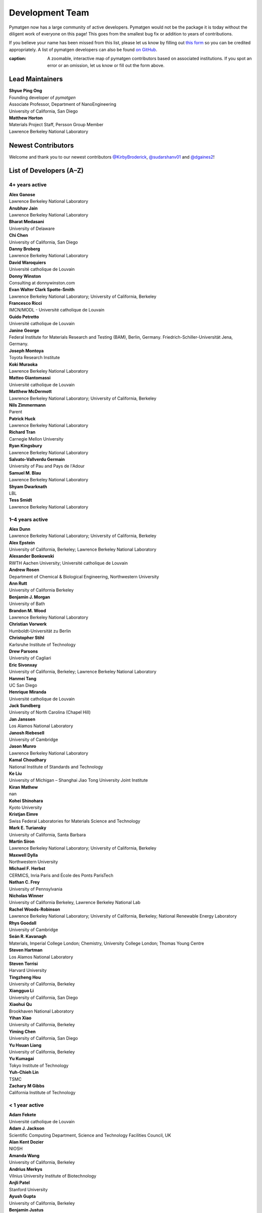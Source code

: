 ================
Development Team
================

Pymatgen now has a large community of active developers.
Pymatgen would not be the package it is today without the diligent work
of everyone on this page! This goes from the smallest bug fix or addition
to years of contributions.

If you believe your name has been missed from this list, please let us know
by filling out `this form`_ so you can be credited appropriately.
A list of pymatgen developers can also be found `on GitHub`_.

.. _this form: https://forms.gle/JnisFb38QDR8QTFTA
.. _on GitHub: https://github.com/materialsproject/pymatgen/graphs/contributors

.. raw:: html
   :file: _static/team-map.html

:caption: A zoomable, interactive map of pymatgen contributors based on associated institutions. If you spot an error or an omission, let us know or fill out the form above.

Lead Maintainers
================

| **Shyue Ping Ong** |shyuep| |0000-0001-7777-8871|
| Founding developer of *pymatgen*
| Associate Professor, Department of NanoEngineering
| University of California, San Diego

.. |shyuep| image:: https://cdnjs.cloudflare.com/ajax/libs/octicons/8.5.0/svg/mark-github.svg
   :target: https://github.com/shyuep
   :width: 16
   :height: 16
   :alt: GitHub commits from shyuep

.. |0000-0001-5726-2587| image:: _static/orcid.svg
   :target: https://orcid.org/0000-0001-5726-2587
   :width: 16
   :height: 16
   :alt: ORCID profile for 0000-0001-5726-2587

| **Matthew Horton** |mkhorton| |0000-0001-7777-8871|
| Materials Project Staff, Persson Group Member
| Lawrence Berkeley National Laboratory

.. |mkhorton| image:: https://cdnjs.cloudflare.com/ajax/libs/octicons/8.5.0/svg/mark-github.svg
   :target: https://github.com/mkhorton
   :width: 16
   :height: 16
   :alt: GitHub commits from mkhorton

.. |0000-0001-7777-8871| image:: _static/orcid.svg
   :target: https://orcid.org/0000-0001-7777-8871
   :width: 16
   :height: 16
   :alt: ORCID profile for 0000-0001-7777-8871

Newest Contributors
===================

Welcome and thank you to our newest contributors `@KirbyBroderick`_, `@sudarshanv01`_ and `@dgaines2`_!

.. _@KirbyBroderick: https://github.com/KirbyBroderick
.. _@sudarshanv01: https://github.com/sudarshanv01
.. _@dgaines2: https://github.com/dgaines2

List of Developers (A–Z)
========================

4+ years active
---------------

| **Alex Ganose** |utf| |0000-0002-4486-3321| 
| Lawrence Berkeley National Laboratory
.. |utf| image:: https://cdnjs.cloudflare.com/ajax/libs/octicons/8.5.0/svg/mark-github.svg
   :target: https://github.com/materialsproject/pymatgen/pulls?q=is:pr+author:utf
   :width: 16
   :height: 16
   :alt: GitHub profile for utf
.. |0000-0002-4486-3321| image:: _static/orcid.svg
   :target: https://orcid.org/0000-0002-4486-3321
   :width: 16
   :height: 16
   :alt: ORCID profile for 0000-0002-4486-3321

| **Anubhav Jain** |computron| |0000-0001-5893-9967| 
| Lawrence Berkeley National Laboratory
.. |computron| image:: https://cdnjs.cloudflare.com/ajax/libs/octicons/8.5.0/svg/mark-github.svg
   :target: https://github.com/materialsproject/pymatgen/pulls?q=is:pr+author:computron
   :width: 16
   :height: 16
   :alt: GitHub profile for computron
.. |0000-0001-5893-9967| image:: _static/orcid.svg
   :target: https://orcid.org/0000-0001-5893-9967
   :width: 16
   :height: 16
   :alt: ORCID profile for 0000-0001-5893-9967

| **Bharat Medasani** |mbkumar| |0000-0002-2073-4162| 
| University of Delaware
.. |mbkumar| image:: https://cdnjs.cloudflare.com/ajax/libs/octicons/8.5.0/svg/mark-github.svg
   :target: https://github.com/materialsproject/pymatgen/pulls?q=is:pr+author:mbkumar
   :width: 16
   :height: 16
   :alt: GitHub profile for mbkumar
.. |0000-0002-2073-4162| image:: _static/orcid.svg
   :target: https://orcid.org/0000-0002-2073-4162
   :width: 16
   :height: 16
   :alt: ORCID profile for 0000-0002-2073-4162

| **Chi Chen** |chc273|
| University of California, San Diego
.. |chc273| image:: https://cdnjs.cloudflare.com/ajax/libs/octicons/8.5.0/svg/mark-github.svg
   :target: https://github.com/materialsproject/pymatgen/pulls?q=is:pr+author:chc273
   :width: 16
   :height: 16
   :alt: GitHub profile for chc273

| **Danny Broberg** |dbroberg|
| Lawrence Berkeley National Laboratory
.. |dbroberg| image:: https://cdnjs.cloudflare.com/ajax/libs/octicons/8.5.0/svg/mark-github.svg
   :target: https://github.com/materialsproject/pymatgen/pulls?q=is:pr+author:dbroberg
   :width: 16
   :height: 16
   :alt: GitHub profile for dbroberg

| **David Waroquiers** |davidwaroquiers|
| Université catholique de Louvain
.. |davidwaroquiers| image:: https://cdnjs.cloudflare.com/ajax/libs/octicons/8.5.0/svg/mark-github.svg
   :target: https://github.com/materialsproject/pymatgen/pulls?q=is:pr+author:davidwaroquiers
   :width: 16
   :height: 16
   :alt: GitHub profile for davidwaroquiers

| **Donny Winston** |dwinston| |0000-0002-8424-0604| 
| Consulting at donnywinston.com
.. |dwinston| image:: https://cdnjs.cloudflare.com/ajax/libs/octicons/8.5.0/svg/mark-github.svg
   :target: https://github.com/materialsproject/pymatgen/pulls?q=is:pr+author:dwinston
   :width: 16
   :height: 16
   :alt: GitHub profile for dwinston
.. |0000-0002-8424-0604| image:: _static/orcid.svg
   :target: https://orcid.org/0000-0002-8424-0604
   :width: 16
   :height: 16
   :alt: ORCID profile for 0000-0002-8424-0604

| **Evan Walter Clark Spotte-Smith** |espottesmith| |0000-0003-1554-197X| 
| Lawrence Berkeley National Laboratory; University of California, Berkeley
.. |espottesmith| image:: https://cdnjs.cloudflare.com/ajax/libs/octicons/8.5.0/svg/mark-github.svg
   :target: https://github.com/materialsproject/pymatgen/pulls?q=is:pr+author:espottesmith
   :width: 16
   :height: 16
   :alt: GitHub profile for espottesmith
.. |0000-0003-1554-197X| image:: _static/orcid.svg
   :target: https://orcid.org/0000-0003-1554-197X
   :width: 16
   :height: 16
   :alt: ORCID profile for 0000-0003-1554-197X

| **Francesco Ricci** |fraricci| |0000-0002-2677-7227| 
| IMCN/MODL - Université catholique de Louvain
.. |fraricci| image:: https://cdnjs.cloudflare.com/ajax/libs/octicons/8.5.0/svg/mark-github.svg
   :target: https://github.com/materialsproject/pymatgen/pulls?q=is:pr+author:fraricci
   :width: 16
   :height: 16
   :alt: GitHub profile for fraricci
.. |0000-0002-2677-7227| image:: _static/orcid.svg
   :target: https://orcid.org/0000-0002-2677-7227
   :width: 16
   :height: 16
   :alt: ORCID profile for 0000-0002-2677-7227

| **Guido Petretto** |gpetretto|
| Université catholique de Louvain
.. |gpetretto| image:: https://cdnjs.cloudflare.com/ajax/libs/octicons/8.5.0/svg/mark-github.svg
   :target: https://github.com/materialsproject/pymatgen/pulls?q=is:pr+author:gpetretto
   :width: 16
   :height: 16
   :alt: GitHub profile for gpetretto

| **Janine George** |JaGeo| |0000-0001-8907-0336| 
| Federal Institute for Materials Research and Testing (BAM), Berlin, Germany. Friedrich-Schiller-Universität Jena, Germany.
.. |JaGeo| image:: https://cdnjs.cloudflare.com/ajax/libs/octicons/8.5.0/svg/mark-github.svg
   :target: https://github.com/materialsproject/pymatgen/pulls?q=is:pr+author:JaGeo
   :width: 16
   :height: 16
   :alt: GitHub profile for JaGeo
.. |0000-0001-8907-0336| image:: _static/orcid.svg
   :target: https://orcid.org/0000-0001-8907-0336
   :width: 16
   :height: 16
   :alt: ORCID profile for 0000-0001-8907-0336

| **Joseph Montoya** |montoyjh| |0000-0001-5760-2860| 
| Toyota Research Institute
.. |montoyjh| image:: https://cdnjs.cloudflare.com/ajax/libs/octicons/8.5.0/svg/mark-github.svg
   :target: https://github.com/materialsproject/pymatgen/pulls?q=is:pr+author:montoyjh
   :width: 16
   :height: 16
   :alt: GitHub profile for montoyjh
.. |0000-0001-5760-2860| image:: _static/orcid.svg
   :target: https://orcid.org/0000-0001-5760-2860
   :width: 16
   :height: 16
   :alt: ORCID profile for 0000-0001-5760-2860

| **Koki Muraoka** |kmu| |0000-0003-1830-7978| 
| Lawrence Berkeley National Laboratory
.. |kmu| image:: https://cdnjs.cloudflare.com/ajax/libs/octicons/8.5.0/svg/mark-github.svg
   :target: https://github.com/materialsproject/pymatgen/pulls?q=is:pr+author:kmu
   :width: 16
   :height: 16
   :alt: GitHub profile for kmu
.. |0000-0003-1830-7978| image:: _static/orcid.svg
   :target: https://orcid.org/0000-0003-1830-7978
   :width: 16
   :height: 16
   :alt: ORCID profile for 0000-0003-1830-7978

| **Matteo Giantomassi** |gmatteo|
| Université catholique de Louvain
.. |gmatteo| image:: https://cdnjs.cloudflare.com/ajax/libs/octicons/8.5.0/svg/mark-github.svg
   :target: https://github.com/materialsproject/pymatgen/pulls?q=is:pr+author:gmatteo
   :width: 16
   :height: 16
   :alt: GitHub profile for gmatteo

| **Matthew McDermott** |mattmcdermott|
| Lawrence Berkeley National Laboratory; University of California, Berkeley
.. |mattmcdermott| image:: https://cdnjs.cloudflare.com/ajax/libs/octicons/8.5.0/svg/mark-github.svg
   :target: https://github.com/materialsproject/pymatgen/pulls?q=is:pr+author:mattmcdermott
   :width: 16
   :height: 16
   :alt: GitHub profile for mattmcdermott

| **Nils Zimmermann** |nisse3000| |0000-0003-1063-5926| 
| Parent
.. |nisse3000| image:: https://cdnjs.cloudflare.com/ajax/libs/octicons/8.5.0/svg/mark-github.svg
   :target: https://github.com/materialsproject/pymatgen/pulls?q=is:pr+author:nisse3000
   :width: 16
   :height: 16
   :alt: GitHub profile for nisse3000
.. |0000-0003-1063-5926| image:: _static/orcid.svg
   :target: https://orcid.org/0000-0003-1063-5926
   :width: 16
   :height: 16
   :alt: ORCID profile for 0000-0003-1063-5926

| **Patrick Huck** |tschaume|
| Lawrence Berkeley National Laboratory
.. |tschaume| image:: https://cdnjs.cloudflare.com/ajax/libs/octicons/8.5.0/svg/mark-github.svg
   :target: https://github.com/materialsproject/pymatgen/pulls?q=is:pr+author:tschaume
   :width: 16
   :height: 16
   :alt: GitHub profile for tschaume

| **Richard Tran** |CifLord| |0000-0002-0308-2182| 
| Carnegie Mellon University
.. |CifLord| image:: https://cdnjs.cloudflare.com/ajax/libs/octicons/8.5.0/svg/mark-github.svg
   :target: https://github.com/materialsproject/pymatgen/pulls?q=is:pr+author:CifLord
   :width: 16
   :height: 16
   :alt: GitHub profile for CifLord
.. |0000-0002-0308-2182| image:: _static/orcid.svg
   :target: https://orcid.org/0000-0002-0308-2182
   :width: 16
   :height: 16
   :alt: ORCID profile for 0000-0002-0308-2182

| **Ryan Kingsbury** |rkingsbury| |0000-0002-7168-3967| 
| Lawrence Berkeley National Laboratory
.. |rkingsbury| image:: https://cdnjs.cloudflare.com/ajax/libs/octicons/8.5.0/svg/mark-github.svg
   :target: https://github.com/materialsproject/pymatgen/pulls?q=is:pr+author:rkingsbury
   :width: 16
   :height: 16
   :alt: GitHub profile for rkingsbury
.. |0000-0002-7168-3967| image:: _static/orcid.svg
   :target: https://orcid.org/0000-0002-7168-3967
   :width: 16
   :height: 16
   :alt: ORCID profile for 0000-0002-7168-3967

| **Salvato-Vallverdu Germain** |gVallverdu| |0000-0003-1116-8776| 
| University of Pau and Pays de l'Adour
.. |gVallverdu| image:: https://cdnjs.cloudflare.com/ajax/libs/octicons/8.5.0/svg/mark-github.svg
   :target: https://github.com/materialsproject/pymatgen/pulls?q=is:pr+author:gVallverdu
   :width: 16
   :height: 16
   :alt: GitHub profile for gVallverdu
.. |0000-0003-1116-8776| image:: _static/orcid.svg
   :target: https://orcid.org/0000-0003-1116-8776
   :width: 16
   :height: 16
   :alt: ORCID profile for 0000-0003-1116-8776

| **Samuel M. Blau** |samblau| |0000-0003-3132-3032| 
| Lawrence Berkeley National Laboratory
.. |samblau| image:: https://cdnjs.cloudflare.com/ajax/libs/octicons/8.5.0/svg/mark-github.svg
   :target: https://github.com/materialsproject/pymatgen/pulls?q=is:pr+author:samblau
   :width: 16
   :height: 16
   :alt: GitHub profile for samblau
.. |0000-0003-3132-3032| image:: _static/orcid.svg
   :target: https://orcid.org/0000-0003-3132-3032
   :width: 16
   :height: 16
   :alt: ORCID profile for 0000-0003-3132-3032

| **Shyam Dwarknath** |shyamd| |0000-0003-0289-2607| 
| LBL
.. |shyamd| image:: https://cdnjs.cloudflare.com/ajax/libs/octicons/8.5.0/svg/mark-github.svg
   :target: https://github.com/materialsproject/pymatgen/pulls?q=is:pr+author:shyamd
   :width: 16
   :height: 16
   :alt: GitHub profile for shyamd
.. |0000-0003-0289-2607| image:: _static/orcid.svg
   :target: https://orcid.org/0000-0003-0289-2607
   :width: 16
   :height: 16
   :alt: ORCID profile for 0000-0003-0289-2607

| **Tess Smidt** |blondegeek| |0000-0001-5581-5344| 
| Lawrence Berkeley National Laboratory
.. |blondegeek| image:: https://cdnjs.cloudflare.com/ajax/libs/octicons/8.5.0/svg/mark-github.svg
   :target: https://github.com/materialsproject/pymatgen/pulls?q=is:pr+author:blondegeek
   :width: 16
   :height: 16
   :alt: GitHub profile for blondegeek
.. |0000-0001-5581-5344| image:: _static/orcid.svg
   :target: https://orcid.org/0000-0001-5581-5344
   :width: 16
   :height: 16
   :alt: ORCID profile for 0000-0001-5581-5344


1–4 years active
----------------

| **Alex Dunn** |ardunn| |0000-0002-8567-1879| 
| Lawrence Berkeley National Laboratory; University of California, Berkeley
.. |ardunn| image:: https://cdnjs.cloudflare.com/ajax/libs/octicons/8.5.0/svg/mark-github.svg
   :target: https://github.com/materialsproject/pymatgen/pulls?q=is:pr+author:ardunn
   :width: 16
   :height: 16
   :alt: GitHub profile for ardunn
.. |0000-0002-8567-1879| image:: _static/orcid.svg
   :target: https://orcid.org/0000-0002-8567-1879
   :width: 16
   :height: 16
   :alt: ORCID profile for 0000-0002-8567-1879

| **Alex Epstein** |arepstein| |0000-0002-9914-2388| 
| University of California, Berkeley; Lawrence Berkeley National Laboratory
.. |arepstein| image:: https://cdnjs.cloudflare.com/ajax/libs/octicons/8.5.0/svg/mark-github.svg
   :target: https://github.com/materialsproject/pymatgen/pulls?q=is:pr+author:arepstein
   :width: 16
   :height: 16
   :alt: GitHub profile for arepstein
.. |0000-0002-9914-2388| image:: _static/orcid.svg
   :target: https://orcid.org/0000-0002-9914-2388
   :width: 16
   :height: 16
   :alt: ORCID profile for 0000-0002-9914-2388

| **Alexander Bonkowski** |ab5424| |0000-0002-0525-4742| 
| RWTH Aachen University; Université catholique de Louvain
.. |ab5424| image:: https://cdnjs.cloudflare.com/ajax/libs/octicons/8.5.0/svg/mark-github.svg
   :target: https://github.com/materialsproject/pymatgen/pulls?q=is:pr+author:ab5424
   :width: 16
   :height: 16
   :alt: GitHub profile for ab5424
.. |0000-0002-0525-4742| image:: _static/orcid.svg
   :target: https://orcid.org/0000-0002-0525-4742
   :width: 16
   :height: 16
   :alt: ORCID profile for 0000-0002-0525-4742

| **Andrew Rosen** |arosen93| |0000-0002-0141-7006| 
| Department of Chemical & Biological Engineering, Northwestern University
.. |arosen93| image:: https://cdnjs.cloudflare.com/ajax/libs/octicons/8.5.0/svg/mark-github.svg
   :target: https://github.com/materialsproject/pymatgen/pulls?q=is:pr+author:arosen93
   :width: 16
   :height: 16
   :alt: GitHub profile for arosen93
.. |0000-0002-0141-7006| image:: _static/orcid.svg
   :target: https://orcid.org/0000-0002-0141-7006
   :width: 16
   :height: 16
   :alt: ORCID profile for 0000-0002-0141-7006

| **Ann Rutt** |acrutt| |0000-0001-6534-454X| 
| University of California Berkeley
.. |acrutt| image:: https://cdnjs.cloudflare.com/ajax/libs/octicons/8.5.0/svg/mark-github.svg
   :target: https://github.com/materialsproject/pymatgen/pulls?q=is:pr+author:acrutt
   :width: 16
   :height: 16
   :alt: GitHub profile for acrutt
.. |0000-0001-6534-454X| image:: _static/orcid.svg
   :target: https://orcid.org/0000-0001-6534-454X
   :width: 16
   :height: 16
   :alt: ORCID profile for 0000-0001-6534-454X

| **Benjamin J. Morgan** |bjmorgan| |0000-0002-3056-8233| 
| University of Bath
.. |bjmorgan| image:: https://cdnjs.cloudflare.com/ajax/libs/octicons/8.5.0/svg/mark-github.svg
   :target: https://github.com/materialsproject/pymatgen/pulls?q=is:pr+author:bjmorgan
   :width: 16
   :height: 16
   :alt: GitHub profile for bjmorgan
.. |0000-0002-3056-8233| image:: _static/orcid.svg
   :target: https://orcid.org/0000-0002-3056-8233
   :width: 16
   :height: 16
   :alt: ORCID profile for 0000-0002-3056-8233

| **Brandon M. Wood** |wood-b| |0000-0002-7251-337X| 
| Lawrence Berkeley National Laboratory
.. |wood-b| image:: https://cdnjs.cloudflare.com/ajax/libs/octicons/8.5.0/svg/mark-github.svg
   :target: https://github.com/materialsproject/pymatgen/pulls?q=is:pr+author:wood-b
   :width: 16
   :height: 16
   :alt: GitHub profile for wood-b
.. |0000-0002-7251-337X| image:: _static/orcid.svg
   :target: https://orcid.org/0000-0002-7251-337X
   :width: 16
   :height: 16
   :alt: ORCID profile for 0000-0002-7251-337X

| **Christian Vorwerk** |vorwerkc| |0000-0002-2516-9553| 
| Humboldt-Universität zu Berlin
.. |vorwerkc| image:: https://cdnjs.cloudflare.com/ajax/libs/octicons/8.5.0/svg/mark-github.svg
   :target: https://github.com/materialsproject/pymatgen/pulls?q=is:pr+author:vorwerkc
   :width: 16
   :height: 16
   :alt: GitHub profile for vorwerkc
.. |0000-0002-2516-9553| image:: _static/orcid.svg
   :target: https://orcid.org/0000-0002-2516-9553
   :width: 16
   :height: 16
   :alt: ORCID profile for 0000-0002-2516-9553

| **Christopher Stihl** |stichri|
| Karlsruhe Institute of Technology
.. |stichri| image:: https://cdnjs.cloudflare.com/ajax/libs/octicons/8.5.0/svg/mark-github.svg
   :target: https://github.com/materialsproject/pymatgen/pulls?q=is:pr+author:stichri
   :width: 16
   :height: 16
   :alt: GitHub profile for stichri

| **Drew Parsons** |drew-parsons| |0000-0002-3956-6031| 
| University of Cagliari
.. |drew-parsons| image:: https://cdnjs.cloudflare.com/ajax/libs/octicons/8.5.0/svg/mark-github.svg
   :target: https://github.com/materialsproject/pymatgen/pulls?q=is:pr+author:drew-parsons
   :width: 16
   :height: 16
   :alt: GitHub profile for drew-parsons
.. |0000-0002-3956-6031| image:: _static/orcid.svg
   :target: https://orcid.org/0000-0002-3956-6031
   :width: 16
   :height: 16
   :alt: ORCID profile for 0000-0002-3956-6031

| **Eric Sivonxay** |sivonxay|
| University of California, Berkeley; Lawrence Berkeley National Laboratory
.. |sivonxay| image:: https://cdnjs.cloudflare.com/ajax/libs/octicons/8.5.0/svg/mark-github.svg
   :target: https://github.com/materialsproject/pymatgen/pulls?q=is:pr+author:sivonxay
   :width: 16
   :height: 16
   :alt: GitHub profile for sivonxay

| **Hanmei Tang** |HanmeiTang| |0000-0003-2659-7768| 
| UC San Diego
.. |HanmeiTang| image:: https://cdnjs.cloudflare.com/ajax/libs/octicons/8.5.0/svg/mark-github.svg
   :target: https://github.com/materialsproject/pymatgen/pulls?q=is:pr+author:HanmeiTang
   :width: 16
   :height: 16
   :alt: GitHub profile for HanmeiTang
.. |0000-0003-2659-7768| image:: _static/orcid.svg
   :target: https://orcid.org/0000-0003-2659-7768
   :width: 16
   :height: 16
   :alt: ORCID profile for 0000-0003-2659-7768

| **Henrique Miranda** |henriquemiranda| |0000-0002-2843-0876| 
| Université catholique de Louvain
.. |henriquemiranda| image:: https://cdnjs.cloudflare.com/ajax/libs/octicons/8.5.0/svg/mark-github.svg
   :target: https://github.com/materialsproject/pymatgen/pulls?q=is:pr+author:henriquemiranda
   :width: 16
   :height: 16
   :alt: GitHub profile for henriquemiranda
.. |0000-0002-2843-0876| image:: _static/orcid.svg
   :target: https://orcid.org/0000-0002-2843-0876
   :width: 16
   :height: 16
   :alt: ORCID profile for 0000-0002-2843-0876

| **Jack Sundberg** |jacksund| |0000-0001-5739-8919| 
| University of North Carolina (Chapel Hill)
.. |jacksund| image:: https://cdnjs.cloudflare.com/ajax/libs/octicons/8.5.0/svg/mark-github.svg
   :target: https://github.com/materialsproject/pymatgen/pulls?q=is:pr+author:jacksund
   :width: 16
   :height: 16
   :alt: GitHub profile for jacksund
.. |0000-0001-5739-8919| image:: _static/orcid.svg
   :target: https://orcid.org/0000-0001-5739-8919
   :width: 16
   :height: 16
   :alt: ORCID profile for 0000-0001-5739-8919

| **Jan Janssen** |jan-janssen| |0000-0001-9948-7119| 
| Los Alamos National Laboratory
.. |jan-janssen| image:: https://cdnjs.cloudflare.com/ajax/libs/octicons/8.5.0/svg/mark-github.svg
   :target: https://github.com/materialsproject/pymatgen/pulls?q=is:pr+author:jan-janssen
   :width: 16
   :height: 16
   :alt: GitHub profile for jan-janssen
.. |0000-0001-9948-7119| image:: _static/orcid.svg
   :target: https://orcid.org/0000-0001-9948-7119
   :width: 16
   :height: 16
   :alt: ORCID profile for 0000-0001-9948-7119

| **Janosh Riebesell** |janosh|
| University of Cambridge
.. |janosh| image:: https://cdnjs.cloudflare.com/ajax/libs/octicons/8.5.0/svg/mark-github.svg
   :target: https://github.com/materialsproject/pymatgen/pulls?q=is:pr+author:janosh
   :width: 16
   :height: 16
   :alt: GitHub profile for janosh

| **Jason Munro** |munrojm|
| Lawrence Berkeley National Laboratory
.. |munrojm| image:: https://cdnjs.cloudflare.com/ajax/libs/octicons/8.5.0/svg/mark-github.svg
   :target: https://github.com/materialsproject/pymatgen/pulls?q=is:pr+author:munrojm
   :width: 16
   :height: 16
   :alt: GitHub profile for munrojm

| **Kamal Choudhary** |knc6| |0000-0001-9737-8074| 
| National Institute of Standards and Technology
.. |knc6| image:: https://cdnjs.cloudflare.com/ajax/libs/octicons/8.5.0/svg/mark-github.svg
   :target: https://github.com/materialsproject/pymatgen/pulls?q=is:pr+author:knc6
   :width: 16
   :height: 16
   :alt: GitHub profile for knc6
.. |0000-0001-9737-8074| image:: _static/orcid.svg
   :target: https://orcid.org/0000-0001-9737-8074
   :width: 16
   :height: 16
   :alt: ORCID profile for 0000-0001-9737-8074

| **Ke Liu** |specter119| |0000-0003-3604-1026| 
| University of Michigan – Shanghai Jiao Tong University Joint Institute
.. |specter119| image:: https://cdnjs.cloudflare.com/ajax/libs/octicons/8.5.0/svg/mark-github.svg
   :target: https://github.com/materialsproject/pymatgen/pulls?q=is:pr+author:specter119
   :width: 16
   :height: 16
   :alt: GitHub profile for specter119
.. |0000-0003-3604-1026| image:: _static/orcid.svg
   :target: https://orcid.org/0000-0003-3604-1026
   :width: 16
   :height: 16
   :alt: ORCID profile for 0000-0003-3604-1026

| **Kiran Mathew** |matk86|
| nan
.. |matk86| image:: https://cdnjs.cloudflare.com/ajax/libs/octicons/8.5.0/svg/mark-github.svg
   :target: https://github.com/materialsproject/pymatgen/pulls?q=is:pr+author:matk86
   :width: 16
   :height: 16
   :alt: GitHub profile for matk86

| **Kohei Shinohara** |lan496|
| Kyoto University
.. |lan496| image:: https://cdnjs.cloudflare.com/ajax/libs/octicons/8.5.0/svg/mark-github.svg
   :target: https://github.com/materialsproject/pymatgen/pulls?q=is:pr+author:lan496
   :width: 16
   :height: 16
   :alt: GitHub profile for lan496

| **Kristjan Eimre** |eimrek| |0000-0002-3444-3286| 
| Swiss Federal Laboratories for Materials Science and Technology
.. |eimrek| image:: https://cdnjs.cloudflare.com/ajax/libs/octicons/8.5.0/svg/mark-github.svg
   :target: https://github.com/materialsproject/pymatgen/pulls?q=is:pr+author:eimrek
   :width: 16
   :height: 16
   :alt: GitHub profile for eimrek
.. |0000-0002-3444-3286| image:: _static/orcid.svg
   :target: https://orcid.org/0000-0002-3444-3286
   :width: 16
   :height: 16
   :alt: ORCID profile for 0000-0002-3444-3286

| **Mark E. Turiansky** |mturiansky| |0000-0002-9154-3582| 
| University of California, Santa Barbara
.. |mturiansky| image:: https://cdnjs.cloudflare.com/ajax/libs/octicons/8.5.0/svg/mark-github.svg
   :target: https://github.com/materialsproject/pymatgen/pulls?q=is:pr+author:mturiansky
   :width: 16
   :height: 16
   :alt: GitHub profile for mturiansky
.. |0000-0002-9154-3582| image:: _static/orcid.svg
   :target: https://orcid.org/0000-0002-9154-3582
   :width: 16
   :height: 16
   :alt: ORCID profile for 0000-0002-9154-3582

| **Martin Siron** |mhsiron| |0000-0002-4562-7814| 
| Lawrence Berkeley National Laboratory; University of California, Berkeley
.. |mhsiron| image:: https://cdnjs.cloudflare.com/ajax/libs/octicons/8.5.0/svg/mark-github.svg
   :target: https://github.com/materialsproject/pymatgen/pulls?q=is:pr+author:mhsiron
   :width: 16
   :height: 16
   :alt: GitHub profile for mhsiron
.. |0000-0002-4562-7814| image:: _static/orcid.svg
   :target: https://orcid.org/0000-0002-4562-7814
   :width: 16
   :height: 16
   :alt: ORCID profile for 0000-0002-4562-7814

| **Maxwell Dylla** |dyllamt|
| Northwestern University
.. |dyllamt| image:: https://cdnjs.cloudflare.com/ajax/libs/octicons/8.5.0/svg/mark-github.svg
   :target: https://github.com/materialsproject/pymatgen/pulls?q=is:pr+author:dyllamt
   :width: 16
   :height: 16
   :alt: GitHub profile for dyllamt

| **Michael F. Herbst** |mfherbst| |0000-0003-0378-7921| 
| CERMICS, Inria Paris and École des Ponts ParisTech
.. |mfherbst| image:: https://cdnjs.cloudflare.com/ajax/libs/octicons/8.5.0/svg/mark-github.svg
   :target: https://github.com/materialsproject/pymatgen/pulls?q=is:pr+author:mfherbst
   :width: 16
   :height: 16
   :alt: GitHub profile for mfherbst
.. |0000-0003-0378-7921| image:: _static/orcid.svg
   :target: https://orcid.org/0000-0003-0378-7921
   :width: 16
   :height: 16
   :alt: ORCID profile for 0000-0003-0378-7921

| **Nathan C. Frey** |ncfrey| |0000-0001-5291-6131| 
| University of Pennsylvania
.. |ncfrey| image:: https://cdnjs.cloudflare.com/ajax/libs/octicons/8.5.0/svg/mark-github.svg
   :target: https://github.com/materialsproject/pymatgen/pulls?q=is:pr+author:ncfrey
   :width: 16
   :height: 16
   :alt: GitHub profile for ncfrey
.. |0000-0001-5291-6131| image:: _static/orcid.svg
   :target: https://orcid.org/0000-0001-5291-6131
   :width: 16
   :height: 16
   :alt: ORCID profile for 0000-0001-5291-6131

| **Nicholas Winner** |nwinner| |0000-0003-3648-3959| 
| University of California Berkeley, Lawrence Berkeley National Lab
.. |nwinner| image:: https://cdnjs.cloudflare.com/ajax/libs/octicons/8.5.0/svg/mark-github.svg
   :target: https://github.com/materialsproject/pymatgen/pulls?q=is:pr+author:nwinner
   :width: 16
   :height: 16
   :alt: GitHub profile for nwinner
.. |0000-0003-3648-3959| image:: _static/orcid.svg
   :target: https://orcid.org/0000-0003-3648-3959
   :width: 16
   :height: 16
   :alt: ORCID profile for 0000-0003-3648-3959

| **Rachel Woods-Robinson** |rwoodsrobinson| |0000-0001-5009-9510| 
| Lawrence Berkeley National Laboratory; University of California, Berkeley; National Renewable Energy Laboratory
.. |rwoodsrobinson| image:: https://cdnjs.cloudflare.com/ajax/libs/octicons/8.5.0/svg/mark-github.svg
   :target: https://github.com/materialsproject/pymatgen/pulls?q=is:pr+author:rwoodsrobinson
   :width: 16
   :height: 16
   :alt: GitHub profile for rwoodsrobinson
.. |0000-0001-5009-9510| image:: _static/orcid.svg
   :target: https://orcid.org/0000-0001-5009-9510
   :width: 16
   :height: 16
   :alt: ORCID profile for 0000-0001-5009-9510

| **Rhys Goodall** |CompRhys| |0000-0002-6589-1700| 
| University of Cambridge
.. |CompRhys| image:: https://cdnjs.cloudflare.com/ajax/libs/octicons/8.5.0/svg/mark-github.svg
   :target: https://github.com/materialsproject/pymatgen/pulls?q=is:pr+author:CompRhys
   :width: 16
   :height: 16
   :alt: GitHub profile for CompRhys
.. |0000-0002-6589-1700| image:: _static/orcid.svg
   :target: https://orcid.org/0000-0002-6589-1700
   :width: 16
   :height: 16
   :alt: ORCID profile for 0000-0002-6589-1700

| **Seán R. Kavanagh** |kavanase| |0000-0003-4577-9647| 
| Materials, Imperial College London; Chemistry, University College London; Thomas Young Centre
.. |kavanase| image:: https://cdnjs.cloudflare.com/ajax/libs/octicons/8.5.0/svg/mark-github.svg
   :target: https://github.com/materialsproject/pymatgen/pulls?q=is:pr+author:kavanase
   :width: 16
   :height: 16
   :alt: GitHub profile for kavanase
.. |0000-0003-4577-9647| image:: _static/orcid.svg
   :target: https://orcid.org/0000-0003-4577-9647
   :width: 16
   :height: 16
   :alt: ORCID profile for 0000-0003-4577-9647

| **Steven Hartman** |sthartman|
| Los Alamos National Laboratory
.. |sthartman| image:: https://cdnjs.cloudflare.com/ajax/libs/octicons/8.5.0/svg/mark-github.svg
   :target: https://github.com/materialsproject/pymatgen/pulls?q=is:pr+author:sthartman
   :width: 16
   :height: 16
   :alt: GitHub profile for sthartman

| **Steven Torrisi** |stevetorr| |0000-0002-4283-8077| 
| Harvard University
.. |stevetorr| image:: https://cdnjs.cloudflare.com/ajax/libs/octicons/8.5.0/svg/mark-github.svg
   :target: https://github.com/materialsproject/pymatgen/pulls?q=is:pr+author:stevetorr
   :width: 16
   :height: 16
   :alt: GitHub profile for stevetorr
.. |0000-0002-4283-8077| image:: _static/orcid.svg
   :target: https://orcid.org/0000-0002-4283-8077
   :width: 16
   :height: 16
   :alt: ORCID profile for 0000-0002-4283-8077

| **Tingzheng Hou** |htz1992213| |0000-0002-7163-2561| 
| University of California, Berkeley
.. |htz1992213| image:: https://cdnjs.cloudflare.com/ajax/libs/octicons/8.5.0/svg/mark-github.svg
   :target: https://github.com/materialsproject/pymatgen/pulls?q=is:pr+author:htz1992213
   :width: 16
   :height: 16
   :alt: GitHub profile for htz1992213
.. |0000-0002-7163-2561| image:: _static/orcid.svg
   :target: https://orcid.org/0000-0002-7163-2561
   :width: 16
   :height: 16
   :alt: ORCID profile for 0000-0002-7163-2561

| **Xiangguo Li** |ucsdlxg| |0000-0002-2062-3809| 
| University of California, San Diego
.. |ucsdlxg| image:: https://cdnjs.cloudflare.com/ajax/libs/octicons/8.5.0/svg/mark-github.svg
   :target: https://github.com/materialsproject/pymatgen/pulls?q=is:pr+author:ucsdlxg
   :width: 16
   :height: 16
   :alt: GitHub profile for ucsdlxg
.. |0000-0002-2062-3809| image:: _static/orcid.svg
   :target: https://orcid.org/0000-0002-2062-3809
   :width: 16
   :height: 16
   :alt: ORCID profile for 0000-0002-2062-3809

| **Xiaohui Qu** |xhqu1981| |0000-0001-5651-8405| 
| Brookhaven National Laboratory
.. |xhqu1981| image:: https://cdnjs.cloudflare.com/ajax/libs/octicons/8.5.0/svg/mark-github.svg
   :target: https://github.com/materialsproject/pymatgen/pulls?q=is:pr+author:xhqu1981
   :width: 16
   :height: 16
   :alt: GitHub profile for xhqu1981
.. |0000-0001-5651-8405| image:: _static/orcid.svg
   :target: https://orcid.org/0000-0001-5651-8405
   :width: 16
   :height: 16
   :alt: ORCID profile for 0000-0001-5651-8405

| **Yihan Xiao** |yihanxiao92| |0000-0002-4409-6898| 
| University of California, Berkeley
.. |yihanxiao92| image:: https://cdnjs.cloudflare.com/ajax/libs/octicons/8.5.0/svg/mark-github.svg
   :target: https://github.com/materialsproject/pymatgen/pulls?q=is:pr+author:yihanxiao92
   :width: 16
   :height: 16
   :alt: GitHub profile for yihanxiao92
.. |0000-0002-4409-6898| image:: _static/orcid.svg
   :target: https://orcid.org/0000-0002-4409-6898
   :width: 16
   :height: 16
   :alt: ORCID profile for 0000-0002-4409-6898

| **Yiming Chen** |yimingchen-eng| |0000-0002-1501-5550| 
| University of California, San Diego
.. |yimingchen-eng| image:: https://cdnjs.cloudflare.com/ajax/libs/octicons/8.5.0/svg/mark-github.svg
   :target: https://github.com/materialsproject/pymatgen/pulls?q=is:pr+author:yimingchen-eng
   :width: 16
   :height: 16
   :alt: GitHub profile for yimingchen-eng
.. |0000-0002-1501-5550| image:: _static/orcid.svg
   :target: https://orcid.org/0000-0002-1501-5550
   :width: 16
   :height: 16
   :alt: ORCID profile for 0000-0002-1501-5550

| **Yu Hsuan Liang** |welltemperedpaprika|
| University of California, Berkeley
.. |welltemperedpaprika| image:: https://cdnjs.cloudflare.com/ajax/libs/octicons/8.5.0/svg/mark-github.svg
   :target: https://github.com/materialsproject/pymatgen/pulls?q=is:pr+author:welltemperedpaprika
   :width: 16
   :height: 16
   :alt: GitHub profile for welltemperedpaprika

| **Yu Kumagai** |yuuukuma| |0000-0003-0489-8148| 
| Tokyo Institute of Technology
.. |yuuukuma| image:: https://cdnjs.cloudflare.com/ajax/libs/octicons/8.5.0/svg/mark-github.svg
   :target: https://github.com/materialsproject/pymatgen/pulls?q=is:pr+author:yuuukuma
   :width: 16
   :height: 16
   :alt: GitHub profile for yuuukuma
.. |0000-0003-0489-8148| image:: _static/orcid.svg
   :target: https://orcid.org/0000-0003-0489-8148
   :width: 16
   :height: 16
   :alt: ORCID profile for 0000-0003-0489-8148

| **Yuh-Chieh Lin** |random-var-x|
| TSMC
.. |random-var-x| image:: https://cdnjs.cloudflare.com/ajax/libs/octicons/8.5.0/svg/mark-github.svg
   :target: https://github.com/materialsproject/pymatgen/pulls?q=is:pr+author:random-var-x
   :width: 16
   :height: 16
   :alt: GitHub profile for random-var-x

| **Zachary M Gibbs** |zacharygibbs|
| California Institute of Technology
.. |zacharygibbs| image:: https://cdnjs.cloudflare.com/ajax/libs/octicons/8.5.0/svg/mark-github.svg
   :target: https://github.com/materialsproject/pymatgen/pulls?q=is:pr+author:zacharygibbs
   :width: 16
   :height: 16
   :alt: GitHub profile for zacharygibbs


< 1 year active
---------------

| **Adam Fekete** |fekad|
| Université catholique de Louvain
.. |fekad| image:: https://cdnjs.cloudflare.com/ajax/libs/octicons/8.5.0/svg/mark-github.svg
   :target: https://github.com/materialsproject/pymatgen/pulls?q=is:pr+author:fekad
   :width: 16
   :height: 16
   :alt: GitHub profile for fekad

| **Adam J. Jackson** |ajjackson| |0000-0001-5272-6530| 
| Scientific Computing Department, Science and Technology Facilities Council, UK
.. |ajjackson| image:: https://cdnjs.cloudflare.com/ajax/libs/octicons/8.5.0/svg/mark-github.svg
   :target: https://github.com/materialsproject/pymatgen/pulls?q=is:pr+author:ajjackson
   :width: 16
   :height: 16
   :alt: GitHub profile for ajjackson
.. |0000-0001-5272-6530| image:: _static/orcid.svg
   :target: https://orcid.org/0000-0001-5272-6530
   :width: 16
   :height: 16
   :alt: ORCID profile for 0000-0001-5272-6530

| **Alan Kent Dozier** |adozier|
| NIOSH
.. |adozier| image:: https://cdnjs.cloudflare.com/ajax/libs/octicons/8.5.0/svg/mark-github.svg
   :target: https://github.com/materialsproject/pymatgen/pulls?q=is:pr+author:adozier
   :width: 16
   :height: 16
   :alt: GitHub profile for adozier

| **Amanda Wang** |awvio|
| University of California, Berkeley
.. |awvio| image:: https://cdnjs.cloudflare.com/ajax/libs/octicons/8.5.0/svg/mark-github.svg
   :target: https://github.com/materialsproject/pymatgen/pulls?q=is:pr+author:awvio
   :width: 16
   :height: 16
   :alt: GitHub profile for awvio

| **Andrius Merkys** |merkys| |0000-0002-7731-6236| 
| Vilnius University Institute of Biotechnology
.. |merkys| image:: https://cdnjs.cloudflare.com/ajax/libs/octicons/8.5.0/svg/mark-github.svg
   :target: https://github.com/materialsproject/pymatgen/pulls?q=is:pr+author:merkys
   :width: 16
   :height: 16
   :alt: GitHub profile for merkys
.. |0000-0002-7731-6236| image:: _static/orcid.svg
   :target: https://orcid.org/0000-0002-7731-6236
   :width: 16
   :height: 16
   :alt: ORCID profile for 0000-0002-7731-6236

| **Anjli Patel** |anjlip| |0000-0002-0590-7619| 
| Stanford University
.. |anjlip| image:: https://cdnjs.cloudflare.com/ajax/libs/octicons/8.5.0/svg/mark-github.svg
   :target: https://github.com/materialsproject/pymatgen/pulls?q=is:pr+author:anjlip
   :width: 16
   :height: 16
   :alt: GitHub profile for anjlip
.. |0000-0002-0590-7619| image:: _static/orcid.svg
   :target: https://orcid.org/0000-0002-0590-7619
   :width: 16
   :height: 16
   :alt: ORCID profile for 0000-0002-0590-7619

| **Ayush Gupta** |ayushsgupta|
| University of California, Berkeley
.. |ayushsgupta| image:: https://cdnjs.cloudflare.com/ajax/libs/octicons/8.5.0/svg/mark-github.svg
   :target: https://github.com/materialsproject/pymatgen/pulls?q=is:pr+author:ayushsgupta
   :width: 16
   :height: 16
   :alt: GitHub profile for ayushsgupta

| **Benjamin Justus** |bwjustus|
| Lawrence Berkeley National Laboratory
.. |bwjustus| image:: https://cdnjs.cloudflare.com/ajax/libs/octicons/8.5.0/svg/mark-github.svg
   :target: https://github.com/materialsproject/pymatgen/pulls?q=is:pr+author:bwjustus
   :width: 16
   :height: 16
   :alt: GitHub profile for bwjustus

| **Brandon Bocklund** |bocklund| |0000-0002-3264-8413| 
| The Pennsylvania State University
.. |bocklund| image:: https://cdnjs.cloudflare.com/ajax/libs/octicons/8.5.0/svg/mark-github.svg
   :target: https://github.com/materialsproject/pymatgen/pulls?q=is:pr+author:bocklund
   :width: 16
   :height: 16
   :alt: GitHub profile for bocklund
.. |0000-0002-3264-8413| image:: _static/orcid.svg
   :target: https://orcid.org/0000-0002-3264-8413
   :width: 16
   :height: 16
   :alt: ORCID profile for 0000-0002-3264-8413

| **Bruno Camino** |bcamino| |0000-0002-9569-2219| 
| University College London
.. |bcamino| image:: https://cdnjs.cloudflare.com/ajax/libs/octicons/8.5.0/svg/mark-github.svg
   :target: https://github.com/materialsproject/pymatgen/pulls?q=is:pr+author:bcamino
   :width: 16
   :height: 16
   :alt: GitHub profile for bcamino
.. |0000-0002-9569-2219| image:: _static/orcid.svg
   :target: https://orcid.org/0000-0002-9569-2219
   :width: 16
   :height: 16
   :alt: ORCID profile for 0000-0002-9569-2219

| **Conrad Cole** |darnoceloc|
| University of Florida
.. |darnoceloc| image:: https://cdnjs.cloudflare.com/ajax/libs/octicons/8.5.0/svg/mark-github.svg
   :target: https://github.com/materialsproject/pymatgen/pulls?q=is:pr+author:darnoceloc
   :width: 16
   :height: 16
   :alt: GitHub profile for darnoceloc

| **Dale Gaines II** |dgaines2| |0000-0001-9280-1240| 
| Northwestern University
.. |dgaines2| image:: https://cdnjs.cloudflare.com/ajax/libs/octicons/8.5.0/svg/mark-github.svg
   :target: https://github.com/materialsproject/pymatgen/pulls?q=is:pr+author:dgaines2
   :width: 16
   :height: 16
   :alt: GitHub profile for dgaines2
.. |0000-0001-9280-1240| image:: _static/orcid.svg
   :target: https://orcid.org/0000-0001-9280-1240
   :width: 16
   :height: 16
   :alt: ORCID profile for 0000-0001-9280-1240

| **Daniel Schwalbe-Koda** |dskoda| |0000-0001-9176-0854| 
| Department of Materials Science and Engineering, Massachusetts Institute of Technology
.. |dskoda| image:: https://cdnjs.cloudflare.com/ajax/libs/octicons/8.5.0/svg/mark-github.svg
   :target: https://github.com/materialsproject/pymatgen/pulls?q=is:pr+author:dskoda
   :width: 16
   :height: 16
   :alt: GitHub profile for dskoda
.. |0000-0001-9176-0854| image:: _static/orcid.svg
   :target: https://orcid.org/0000-0001-9176-0854
   :width: 16
   :height: 16
   :alt: ORCID profile for 0000-0001-9176-0854

| **Dmitry Korotin** |dkorotin| |0000-0002-4070-2045| 
| Institute of Metal Physics, UB RAS
.. |dkorotin| image:: https://cdnjs.cloudflare.com/ajax/libs/octicons/8.5.0/svg/mark-github.svg
   :target: https://github.com/materialsproject/pymatgen/pulls?q=is:pr+author:dkorotin
   :width: 16
   :height: 16
   :alt: GitHub profile for dkorotin
.. |0000-0002-4070-2045| image:: _static/orcid.svg
   :target: https://orcid.org/0000-0002-4070-2045
   :width: 16
   :height: 16
   :alt: ORCID profile for 0000-0002-4070-2045

| **Eisuke Kawashima** |e-kwsm|
| RIKEN
.. |e-kwsm| image:: https://cdnjs.cloudflare.com/ajax/libs/octicons/8.5.0/svg/mark-github.svg
   :target: https://github.com/materialsproject/pymatgen/pulls?q=is:pr+author:e-kwsm
   :width: 16
   :height: 16
   :alt: GitHub profile for e-kwsm

| **Elizabeth Decolvenaere** |tallakahath| |0000-0002-6350-3559| 
| D. E. Shaw Research
.. |tallakahath| image:: https://cdnjs.cloudflare.com/ajax/libs/octicons/8.5.0/svg/mark-github.svg
   :target: https://github.com/materialsproject/pymatgen/pulls?q=is:pr+author:tallakahath
   :width: 16
   :height: 16
   :alt: GitHub profile for tallakahath
.. |0000-0002-6350-3559| image:: _static/orcid.svg
   :target: https://orcid.org/0000-0002-6350-3559
   :width: 16
   :height: 16
   :alt: ORCID profile for 0000-0002-6350-3559

| **Evgeny Blokhin** |blokhin| |0000-0002-5333-3947| 
| Tilde Materials Informatics
.. |blokhin| image:: https://cdnjs.cloudflare.com/ajax/libs/octicons/8.5.0/svg/mark-github.svg
   :target: https://github.com/materialsproject/pymatgen/pulls?q=is:pr+author:blokhin
   :width: 16
   :height: 16
   :alt: GitHub profile for blokhin
.. |0000-0002-5333-3947| image:: _static/orcid.svg
   :target: https://orcid.org/0000-0002-5333-3947
   :width: 16
   :height: 16
   :alt: ORCID profile for 0000-0002-5333-3947

| **Fanchen Meng** |FCMeng|
| Brookhaven National Laboratory
.. |FCMeng| image:: https://cdnjs.cloudflare.com/ajax/libs/octicons/8.5.0/svg/mark-github.svg
   :target: https://github.com/materialsproject/pymatgen/pulls?q=is:pr+author:FCMeng
   :width: 16
   :height: 16
   :alt: GitHub profile for FCMeng

| **Fanchen Meng** |FCMeng|
| Brookhaven National Laboratory
.. |FCMeng| image:: https://cdnjs.cloudflare.com/ajax/libs/octicons/8.5.0/svg/mark-github.svg
   :target: https://github.com/materialsproject/pymatgen/pulls?q=is:pr+author:FCMeng
   :width: 16
   :height: 16
   :alt: GitHub profile for FCMeng

| **Geoffroy Hautier** |hautierg| |0000-0003-1754-2220| 
| Université catholique de Louvain
.. |hautierg| image:: https://cdnjs.cloudflare.com/ajax/libs/octicons/8.5.0/svg/mark-github.svg
   :target: https://github.com/materialsproject/pymatgen/pulls?q=is:pr+author:hautierg
   :width: 16
   :height: 16
   :alt: GitHub profile for hautierg
.. |0000-0003-1754-2220| image:: _static/orcid.svg
   :target: https://orcid.org/0000-0003-1754-2220
   :width: 16
   :height: 16
   :alt: ORCID profile for 0000-0003-1754-2220

| **Guy Moore** |guymoore13|
| Lawrence Berkeley National Laboratory; University of California, Berkeley
.. |guymoore13| image:: https://cdnjs.cloudflare.com/ajax/libs/octicons/8.5.0/svg/mark-github.svg
   :target: https://github.com/materialsproject/pymatgen/pulls?q=is:pr+author:guymoore13
   :width: 16
   :height: 16
   :alt: GitHub profile for guymoore13

| **Henning Janßen** |janssenhenning| |0000-0003-3558-9487| 
| RWTH Aachen; Forschungszentrum Jülich
.. |janssenhenning| image:: https://cdnjs.cloudflare.com/ajax/libs/octicons/8.5.0/svg/mark-github.svg
   :target: https://github.com/materialsproject/pymatgen/pulls?q=is:pr+author:janssenhenning
   :width: 16
   :height: 16
   :alt: GitHub profile for janssenhenning
.. |0000-0003-3558-9487| image:: _static/orcid.svg
   :target: https://orcid.org/0000-0003-3558-9487
   :width: 16
   :height: 16
   :alt: ORCID profile for 0000-0003-3558-9487

| **Hillary Pan** |hillarypan| |0000-0002-4073-2180| 
| Cornell University
.. |hillarypan| image:: https://cdnjs.cloudflare.com/ajax/libs/octicons/8.5.0/svg/mark-github.svg
   :target: https://github.com/materialsproject/pymatgen/pulls?q=is:pr+author:hillarypan
   :width: 16
   :height: 16
   :alt: GitHub profile for hillarypan
.. |0000-0002-4073-2180| image:: _static/orcid.svg
   :target: https://orcid.org/0000-0002-4073-2180
   :width: 16
   :height: 16
   :alt: ORCID profile for 0000-0002-4073-2180

| **Hongsheng Zhao** |hongyi-zhao|
| Hebei Vocational University of Technology and Engineering No. 473, Quannan West Street, Xindu District, Xingtai, Hebei province
.. |hongyi-zhao| image:: https://cdnjs.cloudflare.com/ajax/libs/octicons/8.5.0/svg/mark-github.svg
   :target: https://github.com/materialsproject/pymatgen/pulls?q=is:pr+author:hongyi-zhao
   :width: 16
   :height: 16
   :alt: GitHub profile for hongyi-zhao

| **Ioannis Petousis** |petousis|
| nan
.. |petousis| image:: https://cdnjs.cloudflare.com/ajax/libs/octicons/8.5.0/svg/mark-github.svg
   :target: https://github.com/materialsproject/pymatgen/pulls?q=is:pr+author:petousis
   :width: 16
   :height: 16
   :alt: GitHub profile for petousis

| **Iulia-Oxana Andriuc** |oxana-a|
| University of California, Berkeley; Lawrence Berkeley National Laboratory
.. |oxana-a| image:: https://cdnjs.cloudflare.com/ajax/libs/octicons/8.5.0/svg/mark-github.svg
   :target: https://github.com/materialsproject/pymatgen/pulls?q=is:pr+author:oxana-a
   :width: 16
   :height: 16
   :alt: GitHub profile for oxana-a

| **Janakiraman Balachandran** |rambalachandran|
| Hitachi
.. |rambalachandran| image:: https://cdnjs.cloudflare.com/ajax/libs/octicons/8.5.0/svg/mark-github.svg
   :target: https://github.com/materialsproject/pymatgen/pulls?q=is:pr+author:rambalachandran
   :width: 16
   :height: 16
   :alt: GitHub profile for rambalachandran

| **Jens Renè Suckert** |JRSuckert|
| Friedrich-Schiller-Universität Jena
.. |JRSuckert| image:: https://cdnjs.cloudflare.com/ajax/libs/octicons/8.5.0/svg/mark-github.svg
   :target: https://github.com/materialsproject/pymatgen/pulls?q=is:pr+author:JRSuckert
   :width: 16
   :height: 16
   :alt: GitHub profile for JRSuckert

| **Jonathan James Denney** |jonathanjdenney| |0000-0002-7615-997X| 
| SUNY Stony Brook
.. |jonathanjdenney| image:: https://cdnjs.cloudflare.com/ajax/libs/octicons/8.5.0/svg/mark-github.svg
   :target: https://github.com/materialsproject/pymatgen/pulls?q=is:pr+author:jonathanjdenney
   :width: 16
   :height: 16
   :alt: GitHub profile for jonathanjdenney
.. |0000-0002-7615-997X| image:: _static/orcid.svg
   :target: https://orcid.org/0000-0002-7615-997X
   :width: 16
   :height: 16
   :alt: ORCID profile for 0000-0002-7615-997X

| **Josua Vieten** |josuav1| |0000-0002-2060-2039| 
| ExoMatter GmbH
.. |josuav1| image:: https://cdnjs.cloudflare.com/ajax/libs/octicons/8.5.0/svg/mark-github.svg
   :target: https://github.com/materialsproject/pymatgen/pulls?q=is:pr+author:josuav1
   :width: 16
   :height: 16
   :alt: GitHub profile for josuav1
.. |0000-0002-2060-2039| image:: _static/orcid.svg
   :target: https://orcid.org/0000-0002-2060-2039
   :width: 16
   :height: 16
   :alt: ORCID profile for 0000-0002-2060-2039

| **Kai Pei** |peikai| |0000-0001-7378-9987| 
| Frontier Institute of Science and Technology, Xi'an Jiaotong University; Massachusetts Institute of Technology
.. |peikai| image:: https://cdnjs.cloudflare.com/ajax/libs/octicons/8.5.0/svg/mark-github.svg
   :target: https://github.com/materialsproject/pymatgen/pulls?q=is:pr+author:peikai
   :width: 16
   :height: 16
   :alt: GitHub profile for peikai
.. |0000-0001-7378-9987| image:: _static/orcid.svg
   :target: https://orcid.org/0000-0001-7378-9987
   :width: 16
   :height: 16
   :alt: ORCID profile for 0000-0001-7378-9987

| **Kevin Maik Jablonka** |kjappelbaum| |0000-0003-4894-4660| 
| École Polytechnique Fédérale de Lausanne
.. |kjappelbaum| image:: https://cdnjs.cloudflare.com/ajax/libs/octicons/8.5.0/svg/mark-github.svg
   :target: https://github.com/materialsproject/pymatgen/pulls?q=is:pr+author:kjappelbaum
   :width: 16
   :height: 16
   :alt: GitHub profile for kjappelbaum
.. |0000-0003-4894-4660| image:: _static/orcid.svg
   :target: https://orcid.org/0000-0003-4894-4660
   :width: 16
   :height: 16
   :alt: ORCID profile for 0000-0003-4894-4660

| **Kevin Waters** |kwaters4|
| Michigan Technological University
.. |kwaters4| image:: https://cdnjs.cloudflare.com/ajax/libs/octicons/8.5.0/svg/mark-github.svg
   :target: https://github.com/materialsproject/pymatgen/pulls?q=is:pr+author:kwaters4
   :width: 16
   :height: 16
   :alt: GitHub profile for kwaters4

| **Leopold Talirz** |ltalirz| |0000-0002-1524-5903| 
| Microsoft
.. |ltalirz| image:: https://cdnjs.cloudflare.com/ajax/libs/octicons/8.5.0/svg/mark-github.svg
   :target: https://github.com/materialsproject/pymatgen/pulls?q=is:pr+author:ltalirz
   :width: 16
   :height: 16
   :alt: GitHub profile for ltalirz
.. |0000-0002-1524-5903| image:: _static/orcid.svg
   :target: https://orcid.org/0000-0002-1524-5903
   :width: 16
   :height: 16
   :alt: ORCID profile for 0000-0002-1524-5903

| **Linda Hung** |LindaHung-TRI| |0000-0002-1578-6152| 
| Toyota Research Institute
.. |LindaHung-TRI| image:: https://cdnjs.cloudflare.com/ajax/libs/octicons/8.5.0/svg/mark-github.svg
   :target: https://github.com/materialsproject/pymatgen/pulls?q=is:pr+author:LindaHung-TRI
   :width: 16
   :height: 16
   :alt: GitHub profile for LindaHung-TRI
.. |0000-0002-1578-6152| image:: _static/orcid.svg
   :target: https://orcid.org/0000-0002-1578-6152
   :width: 16
   :height: 16
   :alt: ORCID profile for 0000-0002-1578-6152

| **Luis Barroso-Luque** |lbluque|
| University of California, Berkeley
.. |lbluque| image:: https://cdnjs.cloudflare.com/ajax/libs/octicons/8.5.0/svg/mark-github.svg
   :target: https://github.com/materialsproject/pymatgen/pulls?q=is:pr+author:lbluque
   :width: 16
   :height: 16
   :alt: GitHub profile for lbluque

| **Matthew Evans** |ml-evs| |0000-0002-1182-9098| 
| UCLouvain
.. |ml-evs| image:: https://cdnjs.cloudflare.com/ajax/libs/octicons/8.5.0/svg/mark-github.svg
   :target: https://github.com/materialsproject/pymatgen/pulls?q=is:pr+author:ml-evs
   :width: 16
   :height: 16
   :alt: GitHub profile for ml-evs
.. |0000-0002-1182-9098| image:: _static/orcid.svg
   :target: https://orcid.org/0000-0002-1182-9098
   :width: 16
   :height: 16
   :alt: ORCID profile for 0000-0002-1182-9098

| **Michael Humbert** |mike5603| |0000-0003-1966-6382| 
| University of Notre Dame
.. |mike5603| image:: https://cdnjs.cloudflare.com/ajax/libs/octicons/8.5.0/svg/mark-github.svg
   :target: https://github.com/materialsproject/pymatgen/pulls?q=is:pr+author:mike5603
   :width: 16
   :height: 16
   :alt: GitHub profile for mike5603
.. |0000-0003-1966-6382| image:: _static/orcid.svg
   :target: https://orcid.org/0000-0003-1966-6382
   :width: 16
   :height: 16
   :alt: ORCID profile for 0000-0003-1966-6382

| **Michael Wolloch** |MichaelWolloch| |0000-0002-3419-5526| 
| Computational Materials Physics, Faculty of Physics, University of Vienna
.. |MichaelWolloch| image:: https://cdnjs.cloudflare.com/ajax/libs/octicons/8.5.0/svg/mark-github.svg
   :target: https://github.com/materialsproject/pymatgen/pulls?q=is:pr+author:MichaelWolloch
   :width: 16
   :height: 16
   :alt: GitHub profile for MichaelWolloch
.. |0000-0002-3419-5526| image:: _static/orcid.svg
   :target: https://orcid.org/0000-0002-3419-5526
   :width: 16
   :height: 16
   :alt: ORCID profile for 0000-0002-3419-5526

| **Michael Wu** |wuxiaohua1011|
| University of California, Berkeley
.. |wuxiaohua1011| image:: https://cdnjs.cloudflare.com/ajax/libs/octicons/8.5.0/svg/mark-github.svg
   :target: https://github.com/materialsproject/pymatgen/pulls?q=is:pr+author:wuxiaohua1011
   :width: 16
   :height: 16
   :alt: GitHub profile for wuxiaohua1011

| **Miguel Dias Costa** |migueldiascosta| |0000-0001-8859-5763| 
| Centre for Advanced 2D Materials, National University of Singapore
.. |migueldiascosta| image:: https://cdnjs.cloudflare.com/ajax/libs/octicons/8.5.0/svg/mark-github.svg
   :target: https://github.com/materialsproject/pymatgen/pulls?q=is:pr+author:migueldiascosta
   :width: 16
   :height: 16
   :alt: GitHub profile for migueldiascosta
.. |0000-0001-8859-5763| image:: _static/orcid.svg
   :target: https://orcid.org/0000-0001-8859-5763
   :width: 16
   :height: 16
   :alt: ORCID profile for 0000-0001-8859-5763

| **Niclas Heinsdorf** |nheinsdorf|
| Max Planck Institute for Solid State Research
.. |nheinsdorf| image:: https://cdnjs.cloudflare.com/ajax/libs/octicons/8.5.0/svg/mark-github.svg
   :target: https://github.com/materialsproject/pymatgen/pulls?q=is:pr+author:nheinsdorf
   :width: 16
   :height: 16
   :alt: GitHub profile for nheinsdorf

| **Oskar Weser** |mcocdawc| |0000-0001-5503-1195| 
| Max Planck Institute for Solid State Research
.. |mcocdawc| image:: https://cdnjs.cloudflare.com/ajax/libs/octicons/8.5.0/svg/mark-github.svg
   :target: https://github.com/materialsproject/pymatgen/pulls?q=is:pr+author:mcocdawc
   :width: 16
   :height: 16
   :alt: GitHub profile for mcocdawc
.. |0000-0001-5503-1195| image:: _static/orcid.svg
   :target: https://orcid.org/0000-0001-5503-1195
   :width: 16
   :height: 16
   :alt: ORCID profile for 0000-0001-5503-1195

| **Pezhman Zarabadi-Poor** |pzarabadip| |0000-0002-6377-7592| 
| Department of Chemistry, University of Bath
.. |pzarabadip| image:: https://cdnjs.cloudflare.com/ajax/libs/octicons/8.5.0/svg/mark-github.svg
   :target: https://github.com/materialsproject/pymatgen/pulls?q=is:pr+author:pzarabadip
   :width: 16
   :height: 16
   :alt: GitHub profile for pzarabadip
.. |0000-0002-6377-7592| image:: _static/orcid.svg
   :target: https://orcid.org/0000-0002-6377-7592
   :width: 16
   :height: 16
   :alt: ORCID profile for 0000-0002-6377-7592

| **Rachel Kurchin** |rkurchin| |0000-0002-2147-4809| 
| Carnegie Mellon University
.. |rkurchin| image:: https://cdnjs.cloudflare.com/ajax/libs/octicons/8.5.0/svg/mark-github.svg
   :target: https://github.com/materialsproject/pymatgen/pulls?q=is:pr+author:rkurchin
   :width: 16
   :height: 16
   :alt: GitHub profile for rkurchin
.. |0000-0002-2147-4809| image:: _static/orcid.svg
   :target: https://orcid.org/0000-0002-2147-4809
   :width: 16
   :height: 16
   :alt: ORCID profile for 0000-0002-2147-4809

| **Rees Chang** |rees-c|
| Cornell University
.. |rees-c| image:: https://cdnjs.cloudflare.com/ajax/libs/octicons/8.5.0/svg/mark-github.svg
   :target: https://github.com/materialsproject/pymatgen/pulls?q=is:pr+author:rees-c
   :width: 16
   :height: 16
   :alt: GitHub profile for rees-c

| **Robert Dickson** |robertcdickson| |0000-0003-3007-808X| 
| University of Liverpool
.. |robertcdickson| image:: https://cdnjs.cloudflare.com/ajax/libs/octicons/8.5.0/svg/mark-github.svg
   :target: https://github.com/materialsproject/pymatgen/pulls?q=is:pr+author:robertcdickson
   :width: 16
   :height: 16
   :alt: GitHub profile for robertcdickson
.. |0000-0003-3007-808X| image:: _static/orcid.svg
   :target: https://orcid.org/0000-0003-3007-808X
   :width: 16
   :height: 16
   :alt: ORCID profile for 0000-0003-3007-808X

| **Saurabh Bajaj** |saurabh02|
| Micron Technology Inc.
.. |saurabh02| image:: https://cdnjs.cloudflare.com/ajax/libs/octicons/8.5.0/svg/mark-github.svg
   :target: https://github.com/materialsproject/pymatgen/pulls?q=is:pr+author:saurabh02
   :width: 16
   :height: 16
   :alt: GitHub profile for saurabh02

| **Shreyas Cholia** |shreddd| |0000-0002-4775-8201| 
| Lawrence Berkeley National Laboratory
.. |shreddd| image:: https://cdnjs.cloudflare.com/ajax/libs/octicons/8.5.0/svg/mark-github.svg
   :target: https://github.com/materialsproject/pymatgen/pulls?q=is:pr+author:shreddd
   :width: 16
   :height: 16
   :alt: GitHub profile for shreddd
.. |0000-0002-4775-8201| image:: _static/orcid.svg
   :target: https://orcid.org/0000-0002-4775-8201
   :width: 16
   :height: 16
   :alt: ORCID profile for 0000-0002-4775-8201

| **Shuaishuai Yuan** |ShuaishuaiYuan| |0000-0001-8999-5814| 
| McGill University
.. |ShuaishuaiYuan| image:: https://cdnjs.cloudflare.com/ajax/libs/octicons/8.5.0/svg/mark-github.svg
   :target: https://github.com/materialsproject/pymatgen/pulls?q=is:pr+author:ShuaishuaiYuan
   :width: 16
   :height: 16
   :alt: GitHub profile for ShuaishuaiYuan
.. |0000-0001-8999-5814| image:: _static/orcid.svg
   :target: https://orcid.org/0000-0001-8999-5814
   :width: 16
   :height: 16
   :alt: ORCID profile for 0000-0001-8999-5814

| **Steven Zhu** |755452800|
| UNNC
.. |755452800| image:: https://cdnjs.cloudflare.com/ajax/libs/octicons/8.5.0/svg/mark-github.svg
   :target: https://github.com/materialsproject/pymatgen/pulls?q=is:pr+author:755452800
   :width: 16
   :height: 16
   :alt: GitHub profile for 755452800

| **Sudarshan Vijay** |sudarshanv01| |0000-0001-8242-0161| 
| University of California, Berkeley
.. |sudarshanv01| image:: https://cdnjs.cloudflare.com/ajax/libs/octicons/8.5.0/svg/mark-github.svg
   :target: https://github.com/materialsproject/pymatgen/pulls?q=is:pr+author:sudarshanv01
   :width: 16
   :height: 16
   :alt: GitHub profile for sudarshanv01
.. |0000-0001-8242-0161| image:: _static/orcid.svg
   :target: https://orcid.org/0000-0001-8242-0161
   :width: 16
   :height: 16
   :alt: ORCID profile for 0000-0001-8242-0161

| **Tam Mayeshiba** |cmgtam| |0000-0003-3445-7925| 
| University of Wisconsin-Madison
.. |cmgtam| image:: https://cdnjs.cloudflare.com/ajax/libs/octicons/8.5.0/svg/mark-github.svg
   :target: https://github.com/materialsproject/pymatgen/pulls?q=is:pr+author:cmgtam
   :width: 16
   :height: 16
   :alt: GitHub profile for cmgtam
.. |0000-0003-3445-7925| image:: _static/orcid.svg
   :target: https://orcid.org/0000-0003-3445-7925
   :width: 16
   :height: 16
   :alt: ORCID profile for 0000-0003-3445-7925

| **Tim Holme** |bayesfactor| |0000-0003-3789-3511| 
| nan
.. |bayesfactor| image:: https://cdnjs.cloudflare.com/ajax/libs/octicons/8.5.0/svg/mark-github.svg
   :target: https://github.com/materialsproject/pymatgen/pulls?q=is:pr+author:bayesfactor
   :width: 16
   :height: 16
   :alt: GitHub profile for bayesfactor
.. |0000-0003-3789-3511| image:: _static/orcid.svg
   :target: https://orcid.org/0000-0003-3789-3511
   :width: 16
   :height: 16
   :alt: ORCID profile for 0000-0003-3789-3511

| **Tonnam Balankura** |tonnamb|
| Optum
.. |tonnamb| image:: https://cdnjs.cloudflare.com/ajax/libs/octicons/8.5.0/svg/mark-github.svg
   :target: https://github.com/materialsproject/pymatgen/pulls?q=is:pr+author:tonnamb
   :width: 16
   :height: 16
   :alt: GitHub profile for tonnamb

| **Uthpala Herath** |uthpalaherath| |0000-0002-4585-3002| 
| West Virginia University
.. |uthpalaherath| image:: https://cdnjs.cloudflare.com/ajax/libs/octicons/8.5.0/svg/mark-github.svg
   :target: https://github.com/materialsproject/pymatgen/pulls?q=is:pr+author:uthpalaherath
   :width: 16
   :height: 16
   :alt: GitHub profile for uthpalaherath
.. |0000-0002-4585-3002| image:: _static/orcid.svg
   :target: https://orcid.org/0000-0002-4585-3002
   :width: 16
   :height: 16
   :alt: ORCID profile for 0000-0002-4585-3002

| **Viet-Anh Ha** |anhhv| |0000-0002-6665-1274| 
| University of Texas at Austin
.. |anhhv| image:: https://cdnjs.cloudflare.com/ajax/libs/octicons/8.5.0/svg/mark-github.svg
   :target: https://github.com/materialsproject/pymatgen/pulls?q=is:pr+author:anhhv
   :width: 16
   :height: 16
   :alt: GitHub profile for anhhv
.. |0000-0002-6665-1274| image:: _static/orcid.svg
   :target: https://orcid.org/0000-0002-6665-1274
   :width: 16
   :height: 16
   :alt: ORCID profile for 0000-0002-6665-1274

| **Weitang Li** |liwt31| |0000-0002-8739-641X| 
| Tsinghua Univeristy
.. |liwt31| image:: https://cdnjs.cloudflare.com/ajax/libs/octicons/8.5.0/svg/mark-github.svg
   :target: https://github.com/materialsproject/pymatgen/pulls?q=is:pr+author:liwt31
   :width: 16
   :height: 16
   :alt: GitHub profile for liwt31
.. |0000-0002-8739-641X| image:: _static/orcid.svg
   :target: https://orcid.org/0000-0002-8739-641X
   :width: 16
   :height: 16
   :alt: ORCID profile for 0000-0002-8739-641X

| **Xin Chen** |Bismarrck| |0000-0001-9643-0870| 
| Institute of Applied Physics and Computational Mathematics
.. |Bismarrck| image:: https://cdnjs.cloudflare.com/ajax/libs/octicons/8.5.0/svg/mark-github.svg
   :target: https://github.com/materialsproject/pymatgen/pulls?q=is:pr+author:Bismarrck
   :width: 16
   :height: 16
   :alt: GitHub profile for Bismarrck
.. |0000-0001-9643-0870| image:: _static/orcid.svg
   :target: https://orcid.org/0000-0001-9643-0870
   :width: 16
   :height: 16
   :alt: ORCID profile for 0000-0001-9643-0870

| **Yohei Tamura** |tamuhey|
| PKSHA
.. |tamuhey| image:: https://cdnjs.cloudflare.com/ajax/libs/octicons/8.5.0/svg/mark-github.svg
   :target: https://github.com/materialsproject/pymatgen/pulls?q=is:pr+author:tamuhey
   :width: 16
   :height: 16
   :alt: GitHub profile for tamuhey

| **Yuta Suzuki** |resnant| |0000-0002-0019-4832| 
| High Energy Accelerator Research Organization, SOKENDAI
.. |resnant| image:: https://cdnjs.cloudflare.com/ajax/libs/octicons/8.5.0/svg/mark-github.svg
   :target: https://github.com/materialsproject/pymatgen/pulls?q=is:pr+author:resnant
   :width: 16
   :height: 16
   :alt: GitHub profile for resnant
.. |0000-0002-0019-4832| image:: _static/orcid.svg
   :target: https://orcid.org/0000-0002-0019-4832
   :width: 16
   :height: 16
   :alt: ORCID profile for 0000-0002-0019-4832

| **Zhenbin Wang** |zbwang|
| University of California, San Diego
.. |zbwang| image:: https://cdnjs.cloudflare.com/ajax/libs/octicons/8.5.0/svg/mark-github.svg
   :target: https://github.com/materialsproject/pymatgen/pulls?q=is:pr+author:zbwang
   :width: 16
   :height: 16
   :alt: GitHub profile for zbwang

Thanks
------

Thanks also to:

adam-kerrigan, adengz, albalu, antonf-ekb, as2362, aykol, benedictsaunders, bernstei, cajfisher, ctoher, czhengsci, dcossey014, dongsenfo, dynikon, eantono, exenGT, ExpHP, flaviu-gostin, frssp, fyalcin, gcheon, gen4438, GkAntonius, hmlli, jdagdelen, jmmshn, johnson1228, jonringer, JosephMontoya-TRI, JSelf42, KazMorita, KirbyBroderick, kylebystrom, ldamewood, leicheng, Liam-Deacon, mamachra, manaslkht, marcoesters, mdforti, miaoliu, mjwen, mt-huebsch, nathan-diodan, naveensrinivasan, nawagner, ndardenne, nishiyamat, nkeilbart, Nokimann, orionarcher, penicillin0, pmla, Qi-max, qianchenqc, rajeshsharma98, renpj, RoberTnf, rpw199912j, ruixingw, sdacek, shaunrong, smheidrich, sonium0, thefrankwan, Tinaatucsd, tirkarthi, tom-wood, utopianf, w6ye, WardLT, wardsimon, wmdrichards, wsyxbcl, xivh, yang-ruoxi, yiming-xu, YunxingZuo, Zhuoying, zooks97

These are developers who have contributed via GitHub but have not filled out the form linked above.
